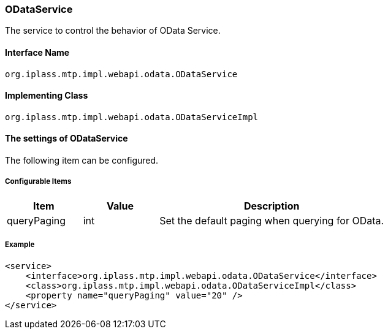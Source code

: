 [[ODataService]]
=== [.eeonly]#ODataService#
The service to control the behavior of OData Service.

==== Interface Name
----
org.iplass.mtp.impl.webapi.odata.ODataService
----

==== Implementing Class
----
org.iplass.mtp.impl.webapi.odata.ODataServiceImpl
----

==== The settings of ODataService
The following item can be configured.

===== Configurable Items
[cols="1,1,3", options="header"]
|===
| Item | Value | Description
| queryPaging | int | Set the default paging when querying for OData.
|===

===== Example
[source,xml]
----
<service>
    <interface>org.iplass.mtp.impl.webapi.odata.ODataService</interface>
    <class>org.iplass.mtp.impl.webapi.odata.ODataServiceImpl</class>
    <property name="queryPaging" value="20" />
</service>
----
